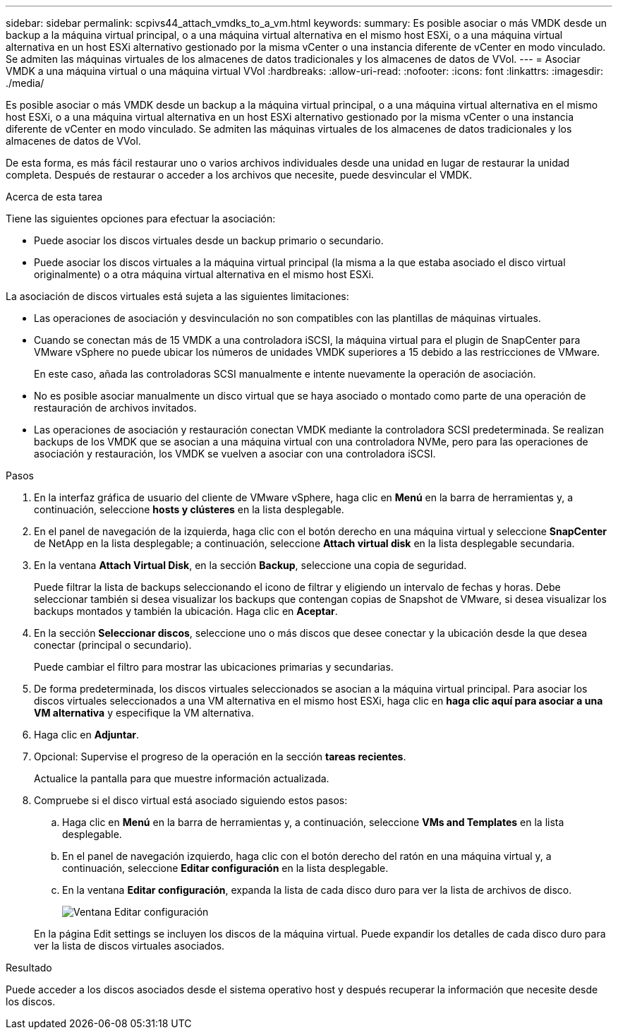 ---
sidebar: sidebar 
permalink: scpivs44_attach_vmdks_to_a_vm.html 
keywords:  
summary: Es posible asociar o más VMDK desde un backup a la máquina virtual principal, o a una máquina virtual alternativa en el mismo host ESXi, o a una máquina virtual alternativa en un host ESXi alternativo gestionado por la misma vCenter o una instancia diferente de vCenter en modo vinculado. Se admiten las máquinas virtuales de los almacenes de datos tradicionales y los almacenes de datos de VVol. 
---
= Asociar VMDK a una máquina virtual o una máquina virtual VVol
:hardbreaks:
:allow-uri-read: 
:nofooter: 
:icons: font
:linkattrs: 
:imagesdir: ./media/


[role="lead"]
Es posible asociar o más VMDK desde un backup a la máquina virtual principal, o a una máquina virtual alternativa en el mismo host ESXi, o a una máquina virtual alternativa en un host ESXi alternativo gestionado por la misma vCenter o una instancia diferente de vCenter en modo vinculado. Se admiten las máquinas virtuales de los almacenes de datos tradicionales y los almacenes de datos de VVol.

De esta forma, es más fácil restaurar uno o varios archivos individuales desde una unidad en lugar de restaurar la unidad completa. Después de restaurar o acceder a los archivos que necesite, puede desvincular el VMDK.

.Acerca de esta tarea
Tiene las siguientes opciones para efectuar la asociación:

* Puede asociar los discos virtuales desde un backup primario o secundario.
* Puede asociar los discos virtuales a la máquina virtual principal (la misma a la que estaba asociado el disco virtual originalmente) o a otra máquina virtual alternativa en el mismo host ESXi.


La asociación de discos virtuales está sujeta a las siguientes limitaciones:

* Las operaciones de asociación y desvinculación no son compatibles con las plantillas de máquinas virtuales.
* Cuando se conectan más de 15 VMDK a una controladora iSCSI, la máquina virtual para el plugin de SnapCenter para VMware vSphere no puede ubicar los números de unidades VMDK superiores a 15 debido a las restricciones de VMware.
+
En este caso, añada las controladoras SCSI manualmente e intente nuevamente la operación de asociación.

* No es posible asociar manualmente un disco virtual que se haya asociado o montado como parte de una operación de restauración de archivos invitados.
* Las operaciones de asociación y restauración conectan VMDK mediante la controladora SCSI predeterminada. Se realizan backups de los VMDK que se asocian a una máquina virtual con una controladora NVMe, pero para las operaciones de asociación y restauración, los VMDK se vuelven a asociar con una controladora iSCSI.


.Pasos
. En la interfaz gráfica de usuario del cliente de VMware vSphere, haga clic en *Menú* en la barra de herramientas y, a continuación, seleccione *hosts y clústeres* en la lista desplegable.
. En el panel de navegación de la izquierda, haga clic con el botón derecho en una máquina virtual y seleccione *SnapCenter* de NetApp en la lista desplegable; a continuación, seleccione *Attach virtual disk* en la lista desplegable secundaria.
. En la ventana *Attach Virtual Disk*, en la sección *Backup*, seleccione una copia de seguridad.
+
Puede filtrar la lista de backups seleccionando el icono de filtrar y eligiendo un intervalo de fechas y horas. Debe seleccionar también si desea visualizar los backups que contengan copias de Snapshot de VMware, si desea visualizar los backups montados y también la ubicación. Haga clic en *Aceptar*.

. En la sección *Seleccionar discos*, seleccione uno o más discos que desee conectar y la ubicación desde la que desea conectar (principal o secundario).
+
Puede cambiar el filtro para mostrar las ubicaciones primarias y secundarias.

. De forma predeterminada, los discos virtuales seleccionados se asocian a la máquina virtual principal. Para asociar los discos virtuales seleccionados a una VM alternativa en el mismo host ESXi, haga clic en *haga clic aquí para asociar a una VM alternativa* y especifique la VM alternativa.
. Haga clic en *Adjuntar*.
. Opcional: Supervise el progreso de la operación en la sección *tareas recientes*.
+
Actualice la pantalla para que muestre información actualizada.

. Compruebe si el disco virtual está asociado siguiendo estos pasos:
+
.. Haga clic en *Menú* en la barra de herramientas y, a continuación, seleccione *VMs and Templates* en la lista desplegable.
.. En el panel de navegación izquierdo, haga clic con el botón derecho del ratón en una máquina virtual y, a continuación, seleccione *Editar configuración* en la lista desplegable.
.. En la ventana *Editar configuración*, expanda la lista de cada disco duro para ver la lista de archivos de disco.
+
image:scpivs44_image23.png["Ventana Editar configuración"]

+
En la página Edit settings se incluyen los discos de la máquina virtual. Puede expandir los detalles de cada disco duro para ver la lista de discos virtuales asociados.





.Resultado
Puede acceder a los discos asociados desde el sistema operativo host y después recuperar la información que necesite desde los discos.
